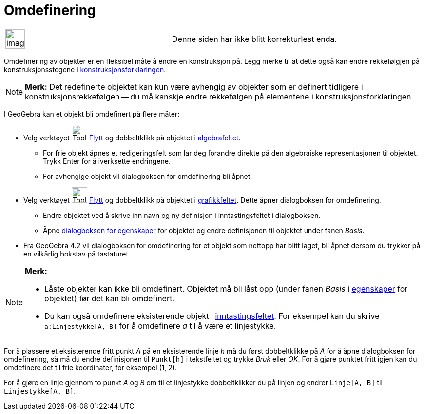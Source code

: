 = Omdefinering
:page-en: Redefine_Dialog
ifdef::env-github[:imagesdir: /nb/modules/ROOT/assets/images]

[width="100%",cols="50%,50%",]
|===
a|
image:Ambox_content.png[image,width=40,height=40]

|Denne siden har ikke blitt korrekturlest enda.
|===

Omdefinering av objekter er en fleksibel måte å endre en konstruksjon på. Legg merke til at dette også kan endre
rekkefølgjen på konstruksjonsstegene i xref:/Konstruksjonsforklaring.adoc[konstruksjonsforklaringen].

[NOTE]
====

*Merk:* Det redefinerte objektet kan kun være avhengig av objekter som er definert tidligere i konstruksjonsrekkefølgen
-- du må kanskje endre rekkefølgen på elementene i konstruksjonsforklaringen.

====

I GeoGebra kan et objekt bli omdefinert på flere måter:

* Velg verktøyet image:Tool_Move.gif[Tool Move.gif,width=32,height=32] xref:/tools/Flytt.adoc[Flytt] og dobbeltklikk på
objektet i xref:/Algebrafelt.adoc[algebrafeltet].
** For frie objekt åpnes et redigeringsfelt som lar deg forandre direkte på den algebraiske representasjonen til
objektet. Trykk [.kcode]#Enter# for å iverksette endringene.
** For avhengige objekt vil dialogboksen for omdefinering bli åpnet.
* Velg verktøyet image:Tool_Move.gif[Tool Move.gif,width=32,height=32] xref:/tools/Flytt.adoc[Flytt] og dobbeltklikk på
objektet i xref:/Grafikkfelt.adoc[grafikkfeltet]. Dette åpner dialogboksen for omdefinering.
** Endre objektet ved å skrive inn navn og ny definisjon i inntastingsfeltet i dialogboksen.
** Åpne xref:/Egenskaper.adoc[dialogboksen for egenskaper] for objektet og endre definisjonen til objektet under fanen
_Basis_.
* Fra GeoGebra 4.2 vil dialogboksen for omdefinering for et objekt som nettopp har blitt laget, bli åpnet dersom du
trykker på en vilkårlig bokstav på tastaturet.

[NOTE]
====

*Merk:*

* Låste objekter kan ikke bli omdefinert. Objektet må bli låst opp (under fanen _Basis_ i
xref:/Egenskaper.adoc[egenskaper] for objektet) før det kan bli omdefinert.
* Du kan også omdefinere eksisterende objekt i xref:/Inntastingsfelt.adoc[inntastingsfeltet]. For eksempel kan du skrive
`++a:Linjestykke[A, B]++` for å omdefinere _a_ til å være et linjestykke.

====

[EXAMPLE]
====

For å plassere et eksisterende fritt punkt _A_ på en eksisterende linje _h_ må du først dobbeltklikke på _A_ for å åpne
dialogboksen for omdefinering, så må du endre definisjonen til `++Punkt[h]++` i tekstfeltet og trykke _Bruk_ eller _OK_.
For å gjøre punktet fritt igjen kan du omdefinere det til frie koordinater, for eksempel (1, 2).

====

[EXAMPLE]
====

For å gjøre en linje gjennom to punkt _A_ og _B_ om til et linjestykke dobbeltklikker du på linjen og endrer
`++Linje[A, B]++` til `++Linjestykke[A, B]++`.

====
